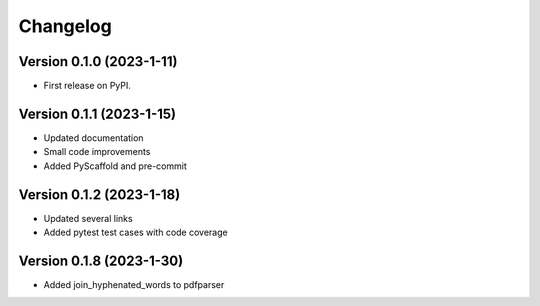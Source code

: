 =========
Changelog
=========

Version 0.1.0 (2023-1-11)
=========================

* First release on PyPI.

Version 0.1.1 (2023-1-15)
=========================

* Updated documentation
* Small code improvements
* Added PyScaffold and pre-commit

Version 0.1.2 (2023-1-18)
=========================

* Updated several links
* Added pytest test cases with code coverage

Version 0.1.8 (2023-1-30)
=========================

* Added join_hyphenated_words to pdfparser
